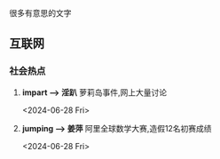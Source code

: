
很多有意思的文字

** 互联网


*** 社会热点
1. *impart \longrightarrow 淫趴*  萝莉岛事件,网上大量讨论
   :LOGTIME:
   <2024-06-28 Fri>
   
   :END:

2. *jumping \longrightarrow 姜萍* 阿里全球数学大赛,造假12名初赛成绩
   :LOGTIME:
   <2024-06-28 Fri>
   :END:


  
